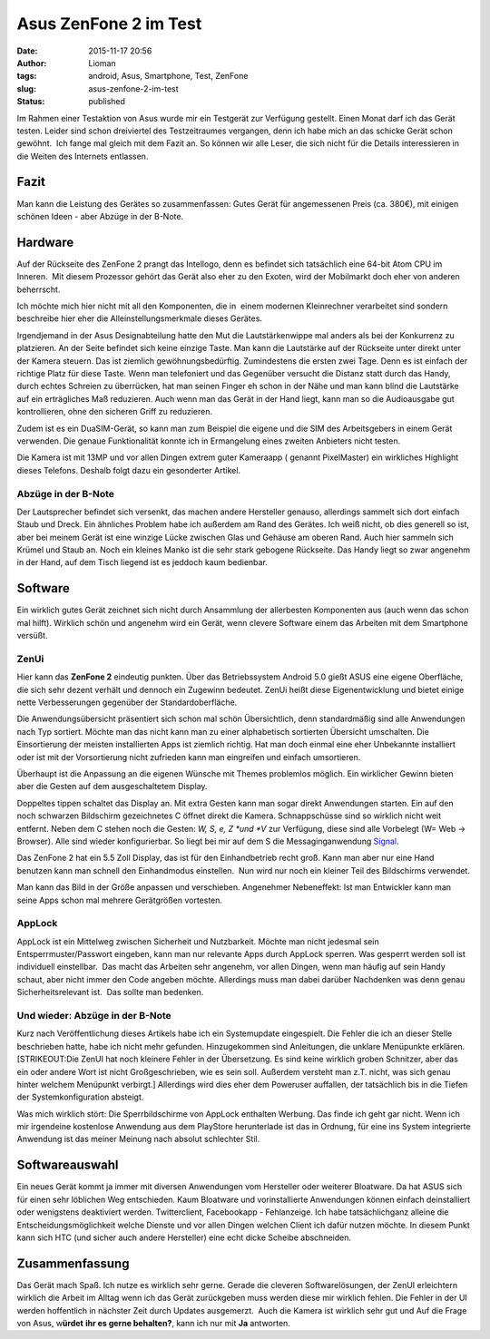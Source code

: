 Asus ZenFone 2 im Test
######################
:date: 2015-11-17 20:56
:author: Lioman
:tags: android, Asus, Smartphone, Test, ZenFone
:slug: asus-zenfone-2-im-test
:status: published

|AsusZenFone2|

Im Rahmen einer Testaktion von Asus wurde mir ein
Testgerät zur Verfügung gestellt. Einen Monat darf ich das Gerät testen.
Leider sind schon dreiviertel des Testzeitraumes vergangen, denn ich
habe mich an das schicke Gerät schon gewöhnt.  Ich fange mal gleich mit
dem Fazit an. So können wir alle Leser, die sich nicht für die Details
interessieren in die Weiten des Internets entlassen.

Fazit
-----

Man kann die Leistung des Gerätes so zusammenfassen: Gutes Gerät für
angemessenen Preis (ca. 380€), mit einigen schönen Ideen - aber Abzüge
in der B-Note.

Hardware
--------

Auf der Rückseite des ZenFone 2 prangt das Intellogo, denn es befindet
sich tatsächlich eine 64-bit Atom CPU im Inneren.  Mit diesem Prozessor
gehört das Gerät also eher zu den Exoten, wird der Mobilmarkt doch eher
von anderen beherrscht.

Ich möchte mich hier nicht mit all den Komponenten, die in  einem
modernen Kleinrechner verarbeitet sind sondern beschreibe hier eher die
Alleinstellungsmerkmale dieses Gerätes.

Irgendjemand in der Asus Designabteilung hatte den Mut die
Lautstärkenwippe mal anders als bei der Konkurrenz zu platzieren. An der
Seite befindet sich keine einzige Taste. Man kann die Lautstärke auf der
Rückseite unter direkt unter der Kamera steuern. Das ist ziemlich
gewöhnungsbedürftig. Zumindestens die ersten zwei Tage. Denn es ist
einfach der richtige Platz für diese Taste. Wenn man telefoniert und das
Gegenüber versucht die Distanz statt durch das Handy, durch echtes
Schreien zu überrücken, hat man seinen Finger eh schon in der Nähe und
man kann blind die Lautstärke auf ein erträgliches Maß reduzieren. Auch
wenn man das Gerät in der Hand liegt, kann man so die Audioausgabe gut
kontrollieren, ohne den sicheren Griff zu reduzieren.

Zudem ist es ein DuaSIM-Gerät, so kann man zum Beispiel die eigene und
die SIM des Arbeitsgebers in einem Gerät verwenden. Die genaue
Funktionalität konnte ich in Ermangelung eines zweiten Anbieters nicht
testen.

Die Kamera ist mit 13MP und vor allen Dingen extrem guter Kameraapp (
genannt PixelMaster) ein wirkliches Highlight dieses Telefons. Deshalb
folgt dazu ein gesonderter Artikel.

Abzüge in der B-Note
~~~~~~~~~~~~~~~~~~~~

Der Lautsprecher befindet sich versenkt, das machen andere Hersteller
genauso, allerdings sammelt sich dort einfach Staub und Dreck. Ein
ähnliches Problem habe ich außerdem am Rand des Gerätes. Ich weiß nicht,
ob dies generell so ist, aber bei meinem Gerät ist eine winzige Lücke
zwischen Glas und Gehäuse am oberen Rand. Auch hier sammeln sich Krümel
und Staub an. Noch ein kleines Manko ist die sehr stark gebogene
Rückseite. Das Handy liegt so zwar angenehm in der Hand, auf dem Tisch
liegend ist es jeddoch kaum bedienbar.

Software
--------

Ein wirklich gutes Gerät zeichnet sich nicht durch Ansammlung der
allerbesten Komponenten aus (auch wenn das schon mal hilft). Wirklich
schön und angenehm wird ein Gerät, wenn clevere Software einem das
Arbeiten mit dem Smartphone versüßt.

ZenUi
~~~~~

Hier kann das **ZenFone 2** eindeutig punkten. Über das Betriebssystem
Android 5.0 gießt ASUS eine eigene Oberfläche, die sich sehr dezent
verhält und dennoch ein Zugewinn bedeutet. ZenUi heißt diese
Eigenentwicklung und bietet einige nette Verbesserungen gegenüber der
Standardoberfläche.

Die Anwendungsübersicht präsentiert sich schon mal schön Übersichtlich,
denn standardmäßig sind alle Anwendungen nach Typ sortiert. Möchte man
das nicht kann man zu einer alphabetisch sortierten Übersicht
umschalten. Die Einsortierung der meisten installierten Apps ist
ziemlich richtig. Hat man doch einmal eine eher Unbekannte installiert
oder ist mit der Vorsortierung nicht zufrieden kann man eingreifen und
einfach umsortieren.

Überhaupt ist die Anpassung an die eigenen Wünsche mit Themes problemlos
möglich. Ein wirklicher Gewinn bieten aber die Gesten auf dem
ausgeschaltetem Display.

Doppeltes tippen schaltet das Display an. Mit extra Gesten kann man
sogar direkt Anwendungen starten. Ein auf den noch schwarzen Bildschirm
gezeichnetes C öffnet direkt die Kamera. Schnappschüsse sind so wirklich
nicht weit entfernt. Neben dem C stehen noch die Gesten: \ *W, S, e,
Z *\ und \ *V* zur Verfügung, diese sind alle Vorbelegt (W= Web →
Browser). Alle sind wieder konfigurierbar. So liegt bei mir auf dem S
die Messaginganwendung
`Signal <https://play.google.com/store/apps/details?id=org.thoughtcrime.securesms>`__.

| Das ZenFone 2 hat ein 5.5 Zoll Display, das ist für den Einhandbetrieb
  recht groß. Kann man aber nur eine Hand benutzen kann man schnell den
  Einhandmodus einstellen.  Nun wird nur noch ein kleiner Teil des
  Bildschirms verwendet.
| |image|

Man kann das Bild in der Größe anpassen und verschieben. Angenehmer
Nebeneffekt: Ist man Entwickler kann man seine Apps schon mal mehrere
Gerätgrößen vortesten.

AppLock
~~~~~~~

AppLock ist ein Mittelweg zwischen Sicherheit und Nutzbarkeit. Möchte
man nicht jedesmal sein Entsperrmuster/Passwort eingeben, kann man nur
relevante Apps durch AppLock sperren. Was gesperrt werden soll ist
individuell einstellbar.  Das macht das Arbeiten sehr angenehm, vor
allen Dingen, wenn man häufig auf sein Handy schaut, aber nicht immer
den Code angeben möchte. Allerdings muss man dabei darüber Nachdenken
was denn genau Sicherheitsrelevant ist.  Das sollte man bedenken.

Und wieder: Abzüge in der B-Note
~~~~~~~~~~~~~~~~~~~~~~~~~~~~~~~~

Kurz nach Veröffentlichung dieses Artikels habe ich ein Systemupdate
eingespielt. Die Fehler die ich an dieser Stelle beschrieben hatte, habe
ich nicht mehr gefunden. Hinzugekommen sind Anleitungen, die unklare
Menüpunkte erklären. [STRIKEOUT:Die ZenUI hat noch kleinere Fehler in
der Übersetzung. Es sind keine wirklich groben Schnitzer, aber das ein
oder andere Wort ist nicht Großgeschrieben, wie es sein soll. Außerdem
versteht man z.T. nicht, was sich genau hinter welchem Menüpunkt
verbirgt.] Allerdings wird dies eher dem Poweruser auffallen, der
tatsächlich bis in die Tiefen der Systemkonfiguration absteigt.

Was mich wirklich stört: Die Sperrbildschirme von AppLock enthalten
Werbung. Das finde ich geht gar nicht. Wenn ich mir irgendeine
kostenlose Anwendung aus dem PlayStore herunterlade ist das in Ordnung,
für eine ins System integrierte Anwendung ist das meiner Meinung nach
absolut schlechter Stil.

Softwareauswahl
---------------

Ein neues Gerät kommt ja immer mit diversen Anwendungen vom Hersteller
oder weiterer Bloatware. Da hat ASUS sich für einen sehr löblichen Weg
entschieden. Kaum Bloatware und vorinstallierte Anwendungen können
einfach deinstalliert oder wenigstens deaktiviert werden. Twitterclient,
Facebookapp - Fehlanzeige. Ich habe tatsächlichganz alleine die
Entscheidungsmöglichkeit welche Dienste und vor allen Dingen welchen
Client ich dafür nutzen möchte. In diesem Punkt kann sich HTC (und
sicher auch andere Hersteller) eine echt dicke Scheibe abschneiden.

Zusammenfassung
---------------

Das Gerät mach Spaß. Ich nutze es wirklich sehr gerne. Gerade die
cleveren Softwarelösungen, der ZenUI erleichtern wirklich die Arbeit im
Alltag wenn ich das Gerät zurückgeben muss werden diese mir wirklich
fehlen. Die Fehler in der UI werden hoffentlich in nächster Zeit durch
Updates ausgemerzt.  Auch die Kamera ist wirklich sehr gut und Auf die
Frage von Asus, w\ **ürdet** **ihr es gerne behalten?**, kann ich nur
mit **Ja** antworten.

.. |AsusZenFone2| image:: {static}/images/AsusZenFone2.jpg

.. |image| image:: {static}/images/wpid-wp-1447776661746.png
